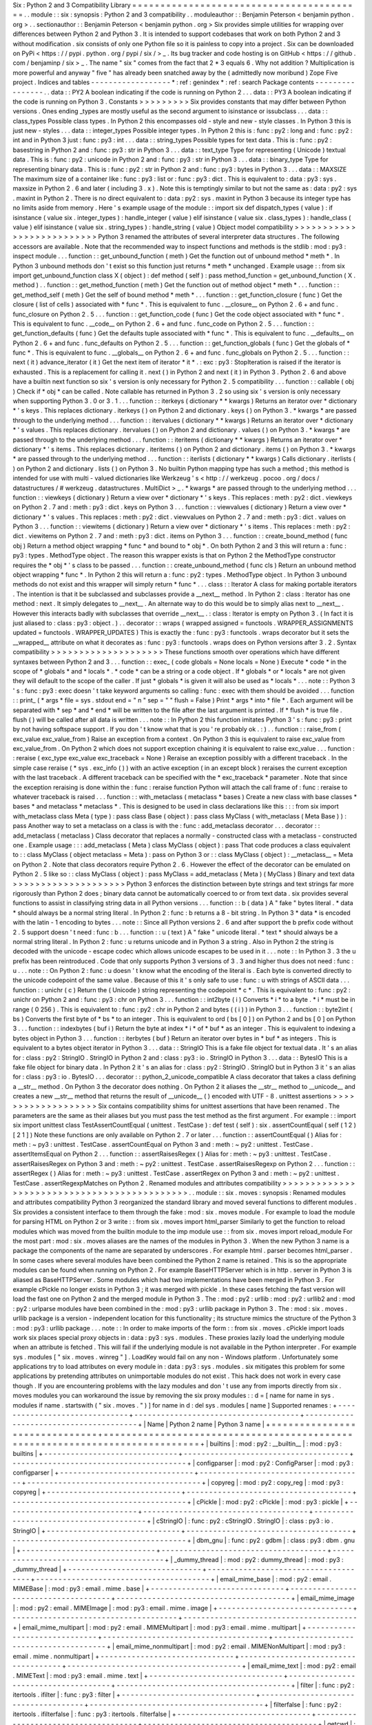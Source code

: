 Six
:
Python
2
and
3
Compatibility
Library
=
=
=
=
=
=
=
=
=
=
=
=
=
=
=
=
=
=
=
=
=
=
=
=
=
=
=
=
=
=
=
=
=
=
=
=
=
=
=
=
=
.
.
module
:
:
six
:
synopsis
:
Python
2
and
3
compatibility
.
.
moduleauthor
:
:
Benjamin
Peterson
<
benjamin
python
.
org
>
.
.
sectionauthor
:
:
Benjamin
Peterson
<
benjamin
python
.
org
>
Six
provides
simple
utilities
for
wrapping
over
differences
between
Python
2
and
Python
3
.
It
is
intended
to
support
codebases
that
work
on
both
Python
2
and
3
without
modification
.
six
consists
of
only
one
Python
file
so
it
is
painless
to
copy
into
a
project
.
Six
can
be
downloaded
on
PyPi
<
https
:
/
/
pypi
.
python
.
org
/
pypi
/
six
/
>
_
.
Its
bug
tracker
and
code
hosting
is
on
GitHub
<
https
:
/
/
github
.
com
/
benjaminp
/
six
>
_
.
The
name
"
six
"
comes
from
the
fact
that
2
*
3
equals
6
.
Why
not
addition
?
Multiplication
is
more
powerful
and
anyway
"
five
"
has
already
been
snatched
away
by
the
(
admittedly
now
moribund
)
Zope
Five
project
.
Indices
and
tables
-
-
-
-
-
-
-
-
-
-
-
-
-
-
-
-
-
-
*
:
ref
:
genindex
*
:
ref
:
search
Package
contents
-
-
-
-
-
-
-
-
-
-
-
-
-
-
-
-
.
.
data
:
:
PY2
A
boolean
indicating
if
the
code
is
running
on
Python
2
.
.
.
data
:
:
PY3
A
boolean
indicating
if
the
code
is
running
on
Python
3
.
Constants
>
>
>
>
>
>
>
>
>
Six
provides
constants
that
may
differ
between
Python
versions
.
Ones
ending
_types
are
mostly
useful
as
the
second
argument
to
isinstance
or
issubclass
.
.
.
data
:
:
class_types
Possible
class
types
.
In
Python
2
this
encompasses
old
-
style
and
new
-
style
classes
.
In
Python
3
this
is
just
new
-
styles
.
.
.
data
:
:
integer_types
Possible
integer
types
.
In
Python
2
this
is
:
func
:
py2
:
long
and
:
func
:
py2
:
int
and
in
Python
3
just
:
func
:
py3
:
int
.
.
.
data
:
:
string_types
Possible
types
for
text
data
.
This
is
:
func
:
py2
:
basestring
in
Python
2
and
:
func
:
py3
:
str
in
Python
3
.
.
.
data
:
:
text_type
Type
for
representing
(
Unicode
)
textual
data
.
This
is
:
func
:
py2
:
unicode
in
Python
2
and
:
func
:
py3
:
str
in
Python
3
.
.
.
data
:
:
binary_type
Type
for
representing
binary
data
.
This
is
:
func
:
py2
:
str
in
Python
2
and
:
func
:
py3
:
bytes
in
Python
3
.
.
.
data
:
:
MAXSIZE
The
maximum
size
of
a
container
like
:
func
:
py3
:
list
or
:
func
:
py3
:
dict
.
This
is
equivalent
to
:
data
:
py3
:
sys
.
maxsize
in
Python
2
.
6
and
later
(
including
3
.
x
)
.
Note
this
is
temptingly
similar
to
but
not
the
same
as
:
data
:
py2
:
sys
.
maxint
in
Python
2
.
There
is
no
direct
equivalent
to
:
data
:
py2
:
sys
.
maxint
in
Python
3
because
its
integer
type
has
no
limits
aside
from
memory
.
Here
'
s
example
usage
of
the
module
:
:
import
six
def
dispatch_types
(
value
)
:
if
isinstance
(
value
six
.
integer_types
)
:
handle_integer
(
value
)
elif
isinstance
(
value
six
.
class_types
)
:
handle_class
(
value
)
elif
isinstance
(
value
six
.
string_types
)
:
handle_string
(
value
)
Object
model
compatibility
>
>
>
>
>
>
>
>
>
>
>
>
>
>
>
>
>
>
>
>
>
>
>
>
>
>
Python
3
renamed
the
attributes
of
several
interpreter
data
structures
.
The
following
accessors
are
available
.
Note
that
the
recommended
way
to
inspect
functions
and
methods
is
the
stdlib
:
mod
:
py3
:
inspect
module
.
.
.
function
:
:
get_unbound_function
(
meth
)
Get
the
function
out
of
unbound
method
*
meth
*
.
In
Python
3
unbound
methods
don
'
t
exist
so
this
function
just
returns
*
meth
*
unchanged
.
Example
usage
:
:
from
six
import
get_unbound_function
class
X
(
object
)
:
def
method
(
self
)
:
pass
method_function
=
get_unbound_function
(
X
.
method
)
.
.
function
:
:
get_method_function
(
meth
)
Get
the
function
out
of
method
object
*
meth
*
.
.
.
function
:
:
get_method_self
(
meth
)
Get
the
self
of
bound
method
*
meth
*
.
.
.
function
:
:
get_function_closure
(
func
)
Get
the
closure
(
list
of
cells
)
associated
with
*
func
*
.
This
is
equivalent
to
func
.
__closure__
on
Python
2
.
6
+
and
func
.
func_closure
on
Python
2
.
5
.
.
.
function
:
:
get_function_code
(
func
)
Get
the
code
object
associated
with
*
func
*
.
This
is
equivalent
to
func
.
__code__
on
Python
2
.
6
+
and
func
.
func_code
on
Python
2
.
5
.
.
.
function
:
:
get_function_defaults
(
func
)
Get
the
defaults
tuple
associated
with
*
func
*
.
This
is
equivalent
to
func
.
__defaults__
on
Python
2
.
6
+
and
func
.
func_defaults
on
Python
2
.
5
.
.
.
function
:
:
get_function_globals
(
func
)
Get
the
globals
of
*
func
*
.
This
is
equivalent
to
func
.
__globals__
on
Python
2
.
6
+
and
func
.
func_globals
on
Python
2
.
5
.
.
.
function
:
:
next
(
it
)
advance_iterator
(
it
)
Get
the
next
item
of
iterator
*
it
*
.
:
exc
:
py3
:
StopIteration
is
raised
if
the
iterator
is
exhausted
.
This
is
a
replacement
for
calling
it
.
next
(
)
in
Python
2
and
next
(
it
)
in
Python
3
.
Python
2
.
6
and
above
have
a
builtin
next
function
so
six
'
s
version
is
only
necessary
for
Python
2
.
5
compatibility
.
.
.
function
:
:
callable
(
obj
)
Check
if
*
obj
*
can
be
called
.
Note
callable
has
returned
in
Python
3
.
2
so
using
six
'
s
version
is
only
necessary
when
supporting
Python
3
.
0
or
3
.
1
.
.
.
function
:
:
iterkeys
(
dictionary
*
*
kwargs
)
Returns
an
iterator
over
*
dictionary
*
\
'
s
keys
.
This
replaces
dictionary
.
iterkeys
(
)
on
Python
2
and
dictionary
.
keys
(
)
on
Python
3
.
*
kwargs
*
are
passed
through
to
the
underlying
method
.
.
.
function
:
:
itervalues
(
dictionary
*
*
kwargs
)
Returns
an
iterator
over
*
dictionary
*
\
'
s
values
.
This
replaces
dictionary
.
itervalues
(
)
on
Python
2
and
dictionary
.
values
(
)
on
Python
3
.
*
kwargs
*
are
passed
through
to
the
underlying
method
.
.
.
function
:
:
iteritems
(
dictionary
*
*
kwargs
)
Returns
an
iterator
over
*
dictionary
*
\
'
s
items
.
This
replaces
dictionary
.
iteritems
(
)
on
Python
2
and
dictionary
.
items
(
)
on
Python
3
.
*
kwargs
*
are
passed
through
to
the
underlying
method
.
.
.
function
:
:
iterlists
(
dictionary
*
*
kwargs
)
Calls
dictionary
.
iterlists
(
)
on
Python
2
and
dictionary
.
lists
(
)
on
Python
3
.
No
builtin
Python
mapping
type
has
such
a
method
;
this
method
is
intended
for
use
with
multi
-
valued
dictionaries
like
Werkzeug
'
s
<
http
:
/
/
werkzeug
.
pocoo
.
org
/
docs
/
datastructures
/
#
werkzeug
.
datastructures
.
MultiDict
>
_
.
*
kwargs
*
are
passed
through
to
the
underlying
method
.
.
.
function
:
:
viewkeys
(
dictionary
)
Return
a
view
over
*
dictionary
*
\
'
s
keys
.
This
replaces
:
meth
:
py2
:
dict
.
viewkeys
on
Python
2
.
7
and
:
meth
:
py3
:
dict
.
keys
on
Python
3
.
.
.
function
:
:
viewvalues
(
dictionary
)
Return
a
view
over
*
dictionary
*
\
'
s
values
.
This
replaces
:
meth
:
py2
:
dict
.
viewvalues
on
Python
2
.
7
and
:
meth
:
py3
:
dict
.
values
on
Python
3
.
.
.
function
:
:
viewitems
(
dictionary
)
Return
a
view
over
*
dictionary
*
\
'
s
items
.
This
replaces
:
meth
:
py2
:
dict
.
viewitems
on
Python
2
.
7
and
:
meth
:
py3
:
dict
.
items
on
Python
3
.
.
.
function
:
:
create_bound_method
(
func
obj
)
Return
a
method
object
wrapping
*
func
*
and
bound
to
*
obj
*
.
On
both
Python
2
and
3
this
will
return
a
:
func
:
py3
:
types
.
MethodType
object
.
The
reason
this
wrapper
exists
is
that
on
Python
2
the
MethodType
constructor
requires
the
*
obj
*
'
s
class
to
be
passed
.
.
.
function
:
:
create_unbound_method
(
func
cls
)
Return
an
unbound
method
object
wrapping
*
func
*
.
In
Python
2
this
will
return
a
:
func
:
py2
:
types
.
MethodType
object
.
In
Python
3
unbound
methods
do
not
exist
and
this
wrapper
will
simply
return
*
func
*
.
.
.
class
:
:
Iterator
A
class
for
making
portable
iterators
.
The
intention
is
that
it
be
subclassed
and
subclasses
provide
a
__next__
method
.
In
Python
2
:
class
:
Iterator
has
one
method
:
next
.
It
simply
delegates
to
__next__
.
An
alternate
way
to
do
this
would
be
to
simply
alias
next
to
__next__
.
However
this
interacts
badly
with
subclasses
that
override
__next__
.
:
class
:
Iterator
is
empty
on
Python
3
.
(
In
fact
it
is
just
aliased
to
:
class
:
py3
:
object
.
)
.
.
decorator
:
:
wraps
(
wrapped
assigned
=
functools
.
WRAPPER_ASSIGNMENTS
updated
=
functools
.
WRAPPER_UPDATES
)
This
is
exactly
the
:
func
:
py3
:
functools
.
wraps
decorator
but
it
sets
the
__wrapped__
attribute
on
what
it
decorates
as
:
func
:
py3
:
functools
.
wraps
does
on
Python
versions
after
3
.
2
.
Syntax
compatibility
>
>
>
>
>
>
>
>
>
>
>
>
>
>
>
>
>
>
>
>
These
functions
smooth
over
operations
which
have
different
syntaxes
between
Python
2
and
3
.
.
.
function
:
:
exec_
(
code
globals
=
None
locals
=
None
)
Execute
*
code
*
in
the
scope
of
*
globals
*
and
*
locals
*
.
*
code
*
can
be
a
string
or
a
code
object
.
If
*
globals
*
or
*
locals
*
are
not
given
they
will
default
to
the
scope
of
the
caller
.
If
just
*
globals
*
is
given
it
will
also
be
used
as
*
locals
*
.
.
.
note
:
:
Python
3
'
s
:
func
:
py3
:
exec
doesn
'
t
take
keyword
arguments
so
calling
:
func
:
exec
with
them
should
be
avoided
.
.
.
function
:
:
print_
(
*
args
*
file
=
sys
.
stdout
end
=
"
\
\
n
"
sep
=
"
"
flush
=
False
)
Print
*
args
*
into
*
file
*
.
Each
argument
will
be
separated
with
*
sep
*
and
*
end
*
will
be
written
to
the
file
after
the
last
argument
is
printed
.
If
*
flush
*
is
true
file
.
flush
(
)
will
be
called
after
all
data
is
written
.
.
.
note
:
:
In
Python
2
this
function
imitates
Python
3
'
s
:
func
:
py3
:
print
by
not
having
softspace
support
.
If
you
don
'
t
know
what
that
is
you
'
re
probably
ok
.
:
)
.
.
function
:
:
raise_from
(
exc_value
exc_value_from
)
Raise
an
exception
from
a
context
.
On
Python
3
this
is
equivalent
to
raise
exc_value
from
exc_value_from
.
On
Python
2
which
does
not
support
exception
chaining
it
is
equivalent
to
raise
exc_value
.
.
.
function
:
:
reraise
(
exc_type
exc_value
exc_traceback
=
None
)
Reraise
an
exception
possibly
with
a
different
traceback
.
In
the
simple
case
reraise
(
*
sys
.
exc_info
(
)
)
with
an
active
exception
(
in
an
except
block
)
reraises
the
current
exception
with
the
last
traceback
.
A
different
traceback
can
be
specified
with
the
*
exc_traceback
*
parameter
.
Note
that
since
the
exception
reraising
is
done
within
the
:
func
:
reraise
function
Python
will
attach
the
call
frame
of
:
func
:
reraise
to
whatever
traceback
is
raised
.
.
.
function
:
:
with_metaclass
(
metaclass
*
bases
)
Create
a
new
class
with
base
classes
*
bases
*
and
metaclass
*
metaclass
*
.
This
is
designed
to
be
used
in
class
declarations
like
this
:
:
:
from
six
import
with_metaclass
class
Meta
(
type
)
:
pass
class
Base
(
object
)
:
pass
class
MyClass
(
with_metaclass
(
Meta
Base
)
)
:
pass
Another
way
to
set
a
metaclass
on
a
class
is
with
the
:
func
:
add_metaclass
decorator
.
.
.
decorator
:
:
add_metaclass
(
metaclass
)
Class
decorator
that
replaces
a
normally
-
constructed
class
with
a
metaclass
-
constructed
one
.
Example
usage
:
:
:
add_metaclass
(
Meta
)
class
MyClass
(
object
)
:
pass
That
code
produces
a
class
equivalent
to
:
:
class
MyClass
(
object
metaclass
=
Meta
)
:
pass
on
Python
3
or
:
:
class
MyClass
(
object
)
:
__metaclass__
=
Meta
on
Python
2
.
Note
that
class
decorators
require
Python
2
.
6
.
However
the
effect
of
the
decorator
can
be
emulated
on
Python
2
.
5
like
so
:
:
class
MyClass
(
object
)
:
pass
MyClass
=
add_metaclass
(
Meta
)
(
MyClass
)
Binary
and
text
data
>
>
>
>
>
>
>
>
>
>
>
>
>
>
>
>
>
>
>
>
Python
3
enforces
the
distinction
between
byte
strings
and
text
strings
far
more
rigorously
than
Python
2
does
;
binary
data
cannot
be
automatically
coerced
to
or
from
text
data
.
six
provides
several
functions
to
assist
in
classifying
string
data
in
all
Python
versions
.
.
.
function
:
:
b
(
data
)
A
"
fake
"
bytes
literal
.
*
data
*
should
always
be
a
normal
string
literal
.
In
Python
2
:
func
:
b
returns
a
8
-
bit
string
.
In
Python
3
*
data
*
is
encoded
with
the
latin
-
1
encoding
to
bytes
.
.
.
note
:
:
Since
all
Python
versions
2
.
6
and
after
support
the
b
prefix
code
without
2
.
5
support
doesn
'
t
need
:
func
:
b
.
.
.
function
:
:
u
(
text
)
A
"
fake
"
unicode
literal
.
*
text
*
should
always
be
a
normal
string
literal
.
In
Python
2
:
func
:
u
returns
unicode
and
in
Python
3
a
string
.
Also
in
Python
2
the
string
is
decoded
with
the
unicode
-
escape
codec
which
allows
unicode
escapes
to
be
used
in
it
.
.
.
note
:
:
In
Python
3
.
3
the
u
prefix
has
been
reintroduced
.
Code
that
only
supports
Python
3
versions
of
3
.
3
and
higher
thus
does
not
need
:
func
:
u
.
.
.
note
:
:
On
Python
2
:
func
:
u
doesn
'
t
know
what
the
encoding
of
the
literal
is
.
Each
byte
is
converted
directly
to
the
unicode
codepoint
of
the
same
value
.
Because
of
this
it
'
s
only
safe
to
use
:
func
:
u
with
strings
of
ASCII
data
.
.
.
function
:
:
unichr
(
c
)
Return
the
(
Unicode
)
string
representing
the
codepoint
*
c
*
.
This
is
equivalent
to
:
func
:
py2
:
unichr
on
Python
2
and
:
func
:
py3
:
chr
on
Python
3
.
.
.
function
:
:
int2byte
(
i
)
Converts
*
i
*
to
a
byte
.
*
i
*
must
be
in
range
(
0
256
)
.
This
is
equivalent
to
:
func
:
py2
:
chr
in
Python
2
and
bytes
(
(
i
)
)
in
Python
3
.
.
.
function
:
:
byte2int
(
bs
)
Converts
the
first
byte
of
*
bs
*
to
an
integer
.
This
is
equivalent
to
ord
(
bs
[
0
]
)
on
Python
2
and
bs
[
0
]
on
Python
3
.
.
.
function
:
:
indexbytes
(
buf
i
)
Return
the
byte
at
index
*
i
*
of
*
buf
*
as
an
integer
.
This
is
equivalent
to
indexing
a
bytes
object
in
Python
3
.
.
.
function
:
:
iterbytes
(
buf
)
Return
an
iterator
over
bytes
in
*
buf
*
as
integers
.
This
is
equivalent
to
a
bytes
object
iterator
in
Python
3
.
.
.
data
:
:
StringIO
This
is
a
fake
file
object
for
textual
data
.
It
'
s
an
alias
for
:
class
:
py2
:
StringIO
.
StringIO
in
Python
2
and
:
class
:
py3
:
io
.
StringIO
in
Python
3
.
.
.
data
:
:
BytesIO
This
is
a
fake
file
object
for
binary
data
.
In
Python
2
it
'
s
an
alias
for
:
class
:
py2
:
StringIO
.
StringIO
but
in
Python
3
it
'
s
an
alias
for
:
class
:
py3
:
io
.
BytesIO
.
.
.
decorator
:
:
python_2_unicode_compatible
A
class
decorator
that
takes
a
class
defining
a
__str__
method
.
On
Python
3
the
decorator
does
nothing
.
On
Python
2
it
aliases
the
__str__
method
to
__unicode__
and
creates
a
new
__str__
method
that
returns
the
result
of
__unicode__
(
)
encoded
with
UTF
-
8
.
unittest
assertions
>
>
>
>
>
>
>
>
>
>
>
>
>
>
>
>
>
>
>
Six
contains
compatibility
shims
for
unittest
assertions
that
have
been
renamed
.
The
parameters
are
the
same
as
their
aliases
but
you
must
pass
the
test
method
as
the
first
argument
.
For
example
:
:
import
six
import
unittest
class
TestAssertCountEqual
(
unittest
.
TestCase
)
:
def
test
(
self
)
:
six
.
assertCountEqual
(
self
(
1
2
)
[
2
1
]
)
Note
these
functions
are
only
available
on
Python
2
.
7
or
later
.
.
.
function
:
:
assertCountEqual
(
)
Alias
for
:
meth
:
~
py3
:
unittest
.
TestCase
.
assertCountEqual
on
Python
3
and
:
meth
:
~
py2
:
unittest
.
TestCase
.
assertItemsEqual
on
Python
2
.
.
.
function
:
:
assertRaisesRegex
(
)
Alias
for
:
meth
:
~
py3
:
unittest
.
TestCase
.
assertRaisesRegex
on
Python
3
and
:
meth
:
~
py2
:
unittest
.
TestCase
.
assertRaisesRegexp
on
Python
2
.
.
.
function
:
:
assertRegex
(
)
Alias
for
:
meth
:
~
py3
:
unittest
.
TestCase
.
assertRegex
on
Python
3
and
:
meth
:
~
py2
:
unittest
.
TestCase
.
assertRegexpMatches
on
Python
2
.
Renamed
modules
and
attributes
compatibility
>
>
>
>
>
>
>
>
>
>
>
>
>
>
>
>
>
>
>
>
>
>
>
>
>
>
>
>
>
>
>
>
>
>
>
>
>
>
>
>
>
>
>
>
.
.
module
:
:
six
.
moves
:
synopsis
:
Renamed
modules
and
attributes
compatibility
Python
3
reorganized
the
standard
library
and
moved
several
functions
to
different
modules
.
Six
provides
a
consistent
interface
to
them
through
the
fake
:
mod
:
six
.
moves
module
.
For
example
to
load
the
module
for
parsing
HTML
on
Python
2
or
3
write
:
:
from
six
.
moves
import
html_parser
Similarly
to
get
the
function
to
reload
modules
which
was
moved
from
the
builtin
module
to
the
imp
module
use
:
:
from
six
.
moves
import
reload_module
For
the
most
part
:
mod
:
six
.
moves
aliases
are
the
names
of
the
modules
in
Python
3
.
When
the
new
Python
3
name
is
a
package
the
components
of
the
name
are
separated
by
underscores
.
For
example
html
.
parser
becomes
html_parser
.
In
some
cases
where
several
modules
have
been
combined
the
Python
2
name
is
retained
.
This
is
so
the
appropriate
modules
can
be
found
when
running
on
Python
2
.
For
example
BaseHTTPServer
which
is
in
http
.
server
in
Python
3
is
aliased
as
BaseHTTPServer
.
Some
modules
which
had
two
implementations
have
been
merged
in
Python
3
.
For
example
cPickle
no
longer
exists
in
Python
3
;
it
was
merged
with
pickle
.
In
these
cases
fetching
the
fast
version
will
load
the
fast
one
on
Python
2
and
the
merged
module
in
Python
3
.
The
:
mod
:
py2
:
urllib
:
mod
:
py2
:
urllib2
and
:
mod
:
py2
:
urlparse
modules
have
been
combined
in
the
:
mod
:
py3
:
urllib
package
in
Python
3
.
The
:
mod
:
six
.
moves
.
urllib
package
is
a
version
-
independent
location
for
this
functionality
;
its
structure
mimics
the
structure
of
the
Python
3
:
mod
:
py3
:
urllib
package
.
.
.
note
:
:
In
order
to
make
imports
of
the
form
:
:
from
six
.
moves
.
cPickle
import
loads
work
six
places
special
proxy
objects
in
:
data
:
py3
:
sys
.
modules
.
These
proxies
lazily
load
the
underlying
module
when
an
attribute
is
fetched
.
This
will
fail
if
the
underlying
module
is
not
available
in
the
Python
interpreter
.
For
example
sys
.
modules
[
"
six
.
moves
.
winreg
"
]
.
LoadKey
would
fail
on
any
non
-
Windows
platform
.
Unfortunately
some
applications
try
to
load
attributes
on
every
module
in
:
data
:
py3
:
sys
.
modules
.
six
mitigates
this
problem
for
some
applications
by
pretending
attributes
on
unimportable
modules
do
not
exist
.
This
hack
does
not
work
in
every
case
though
.
If
you
are
encountering
problems
with
the
lazy
modules
and
don
'
t
use
any
from
imports
directly
from
six
.
moves
modules
you
can
workaround
the
issue
by
removing
the
six
proxy
modules
:
:
d
=
[
name
for
name
in
sys
.
modules
if
name
.
startswith
(
"
six
.
moves
.
"
)
]
for
name
in
d
:
del
sys
.
modules
[
name
]
Supported
renames
:
+
-
-
-
-
-
-
-
-
-
-
-
-
-
-
-
-
-
-
-
-
-
-
-
-
-
-
-
-
-
-
+
-
-
-
-
-
-
-
-
-
-
-
-
-
-
-
-
-
-
-
-
-
-
-
-
-
-
-
-
-
-
-
-
-
-
-
-
-
+
-
-
-
-
-
-
-
-
-
-
-
-
-
-
-
-
-
-
-
-
-
-
-
-
-
-
-
-
-
-
-
-
-
-
-
-
-
-
-
+
|
Name
|
Python
2
name
|
Python
3
name
|
+
=
=
=
=
=
=
=
=
=
=
=
=
=
=
=
=
=
=
=
=
=
=
=
=
=
=
=
=
=
=
+
=
=
=
=
=
=
=
=
=
=
=
=
=
=
=
=
=
=
=
=
=
=
=
=
=
=
=
=
=
=
=
=
=
=
=
=
=
+
=
=
=
=
=
=
=
=
=
=
=
=
=
=
=
=
=
=
=
=
=
=
=
=
=
=
=
=
=
=
=
=
=
=
=
=
=
=
=
+
|
builtins
|
:
mod
:
py2
:
__builtin__
|
:
mod
:
py3
:
builtins
|
+
-
-
-
-
-
-
-
-
-
-
-
-
-
-
-
-
-
-
-
-
-
-
-
-
-
-
-
-
-
-
+
-
-
-
-
-
-
-
-
-
-
-
-
-
-
-
-
-
-
-
-
-
-
-
-
-
-
-
-
-
-
-
-
-
-
-
-
-
+
-
-
-
-
-
-
-
-
-
-
-
-
-
-
-
-
-
-
-
-
-
-
-
-
-
-
-
-
-
-
-
-
-
-
-
-
-
-
-
+
|
configparser
|
:
mod
:
py2
:
ConfigParser
|
:
mod
:
py3
:
configparser
|
+
-
-
-
-
-
-
-
-
-
-
-
-
-
-
-
-
-
-
-
-
-
-
-
-
-
-
-
-
-
-
+
-
-
-
-
-
-
-
-
-
-
-
-
-
-
-
-
-
-
-
-
-
-
-
-
-
-
-
-
-
-
-
-
-
-
-
-
-
+
-
-
-
-
-
-
-
-
-
-
-
-
-
-
-
-
-
-
-
-
-
-
-
-
-
-
-
-
-
-
-
-
-
-
-
-
-
-
-
+
|
copyreg
|
:
mod
:
py2
:
copy_reg
|
:
mod
:
py3
:
copyreg
|
+
-
-
-
-
-
-
-
-
-
-
-
-
-
-
-
-
-
-
-
-
-
-
-
-
-
-
-
-
-
-
+
-
-
-
-
-
-
-
-
-
-
-
-
-
-
-
-
-
-
-
-
-
-
-
-
-
-
-
-
-
-
-
-
-
-
-
-
-
+
-
-
-
-
-
-
-
-
-
-
-
-
-
-
-
-
-
-
-
-
-
-
-
-
-
-
-
-
-
-
-
-
-
-
-
-
-
-
-
+
|
cPickle
|
:
mod
:
py2
:
cPickle
|
:
mod
:
py3
:
pickle
|
+
-
-
-
-
-
-
-
-
-
-
-
-
-
-
-
-
-
-
-
-
-
-
-
-
-
-
-
-
-
-
+
-
-
-
-
-
-
-
-
-
-
-
-
-
-
-
-
-
-
-
-
-
-
-
-
-
-
-
-
-
-
-
-
-
-
-
-
-
+
-
-
-
-
-
-
-
-
-
-
-
-
-
-
-
-
-
-
-
-
-
-
-
-
-
-
-
-
-
-
-
-
-
-
-
-
-
-
-
+
|
cStringIO
|
:
func
:
py2
:
cStringIO
.
StringIO
|
:
class
:
py3
:
io
.
StringIO
|
+
-
-
-
-
-
-
-
-
-
-
-
-
-
-
-
-
-
-
-
-
-
-
-
-
-
-
-
-
-
-
+
-
-
-
-
-
-
-
-
-
-
-
-
-
-
-
-
-
-
-
-
-
-
-
-
-
-
-
-
-
-
-
-
-
-
-
-
-
+
-
-
-
-
-
-
-
-
-
-
-
-
-
-
-
-
-
-
-
-
-
-
-
-
-
-
-
-
-
-
-
-
-
-
-
-
-
-
-
+
|
dbm_gnu
|
:
func
:
py2
:
gdbm
|
:
class
:
py3
:
dbm
.
gnu
|
+
-
-
-
-
-
-
-
-
-
-
-
-
-
-
-
-
-
-
-
-
-
-
-
-
-
-
-
-
-
-
+
-
-
-
-
-
-
-
-
-
-
-
-
-
-
-
-
-
-
-
-
-
-
-
-
-
-
-
-
-
-
-
-
-
-
-
-
-
+
-
-
-
-
-
-
-
-
-
-
-
-
-
-
-
-
-
-
-
-
-
-
-
-
-
-
-
-
-
-
-
-
-
-
-
-
-
-
-
+
|
_dummy_thread
|
:
mod
:
py2
:
dummy_thread
|
:
mod
:
py3
:
_dummy_thread
|
+
-
-
-
-
-
-
-
-
-
-
-
-
-
-
-
-
-
-
-
-
-
-
-
-
-
-
-
-
-
-
+
-
-
-
-
-
-
-
-
-
-
-
-
-
-
-
-
-
-
-
-
-
-
-
-
-
-
-
-
-
-
-
-
-
-
-
-
-
+
-
-
-
-
-
-
-
-
-
-
-
-
-
-
-
-
-
-
-
-
-
-
-
-
-
-
-
-
-
-
-
-
-
-
-
-
-
-
-
+
|
email_mime_base
|
:
mod
:
py2
:
email
.
MIMEBase
|
:
mod
:
py3
:
email
.
mime
.
base
|
+
-
-
-
-
-
-
-
-
-
-
-
-
-
-
-
-
-
-
-
-
-
-
-
-
-
-
-
-
-
-
+
-
-
-
-
-
-
-
-
-
-
-
-
-
-
-
-
-
-
-
-
-
-
-
-
-
-
-
-
-
-
-
-
-
-
-
-
-
+
-
-
-
-
-
-
-
-
-
-
-
-
-
-
-
-
-
-
-
-
-
-
-
-
-
-
-
-
-
-
-
-
-
-
-
-
-
-
-
+
|
email_mime_image
|
:
mod
:
py2
:
email
.
MIMEImage
|
:
mod
:
py3
:
email
.
mime
.
image
|
+
-
-
-
-
-
-
-
-
-
-
-
-
-
-
-
-
-
-
-
-
-
-
-
-
-
-
-
-
-
-
+
-
-
-
-
-
-
-
-
-
-
-
-
-
-
-
-
-
-
-
-
-
-
-
-
-
-
-
-
-
-
-
-
-
-
-
-
-
+
-
-
-
-
-
-
-
-
-
-
-
-
-
-
-
-
-
-
-
-
-
-
-
-
-
-
-
-
-
-
-
-
-
-
-
-
-
-
-
+
|
email_mime_multipart
|
:
mod
:
py2
:
email
.
MIMEMultipart
|
:
mod
:
py3
:
email
.
mime
.
multipart
|
+
-
-
-
-
-
-
-
-
-
-
-
-
-
-
-
-
-
-
-
-
-
-
-
-
-
-
-
-
-
-
+
-
-
-
-
-
-
-
-
-
-
-
-
-
-
-
-
-
-
-
-
-
-
-
-
-
-
-
-
-
-
-
-
-
-
-
-
-
+
-
-
-
-
-
-
-
-
-
-
-
-
-
-
-
-
-
-
-
-
-
-
-
-
-
-
-
-
-
-
-
-
-
-
-
-
-
-
-
+
|
email_mime_nonmultipart
|
:
mod
:
py2
:
email
.
MIMENonMultipart
|
:
mod
:
py3
:
email
.
mime
.
nonmultipart
|
+
-
-
-
-
-
-
-
-
-
-
-
-
-
-
-
-
-
-
-
-
-
-
-
-
-
-
-
-
-
-
+
-
-
-
-
-
-
-
-
-
-
-
-
-
-
-
-
-
-
-
-
-
-
-
-
-
-
-
-
-
-
-
-
-
-
-
-
-
+
-
-
-
-
-
-
-
-
-
-
-
-
-
-
-
-
-
-
-
-
-
-
-
-
-
-
-
-
-
-
-
-
-
-
-
-
-
-
-
+
|
email_mime_text
|
:
mod
:
py2
:
email
.
MIMEText
|
:
mod
:
py3
:
email
.
mime
.
text
|
+
-
-
-
-
-
-
-
-
-
-
-
-
-
-
-
-
-
-
-
-
-
-
-
-
-
-
-
-
-
-
+
-
-
-
-
-
-
-
-
-
-
-
-
-
-
-
-
-
-
-
-
-
-
-
-
-
-
-
-
-
-
-
-
-
-
-
-
-
+
-
-
-
-
-
-
-
-
-
-
-
-
-
-
-
-
-
-
-
-
-
-
-
-
-
-
-
-
-
-
-
-
-
-
-
-
-
-
-
+
|
filter
|
:
func
:
py2
:
itertools
.
ifilter
|
:
func
:
py3
:
filter
|
+
-
-
-
-
-
-
-
-
-
-
-
-
-
-
-
-
-
-
-
-
-
-
-
-
-
-
-
-
-
-
+
-
-
-
-
-
-
-
-
-
-
-
-
-
-
-
-
-
-
-
-
-
-
-
-
-
-
-
-
-
-
-
-
-
-
-
-
-
+
-
-
-
-
-
-
-
-
-
-
-
-
-
-
-
-
-
-
-
-
-
-
-
-
-
-
-
-
-
-
-
-
-
-
-
-
-
-
-
+
|
filterfalse
|
:
func
:
py2
:
itertools
.
ifilterfalse
|
:
func
:
py3
:
itertools
.
filterfalse
|
+
-
-
-
-
-
-
-
-
-
-
-
-
-
-
-
-
-
-
-
-
-
-
-
-
-
-
-
-
-
-
+
-
-
-
-
-
-
-
-
-
-
-
-
-
-
-
-
-
-
-
-
-
-
-
-
-
-
-
-
-
-
-
-
-
-
-
-
-
+
-
-
-
-
-
-
-
-
-
-
-
-
-
-
-
-
-
-
-
-
-
-
-
-
-
-
-
-
-
-
-
-
-
-
-
-
-
-
-
+
|
getcwd
|
:
func
:
py2
:
os
.
getcwdu
|
:
func
:
py3
:
os
.
getcwd
|
+
-
-
-
-
-
-
-
-
-
-
-
-
-
-
-
-
-
-
-
-
-
-
-
-
-
-
-
-
-
-
+
-
-
-
-
-
-
-
-
-
-
-
-
-
-
-
-
-
-
-
-
-
-
-
-
-
-
-
-
-
-
-
-
-
-
-
-
-
+
-
-
-
-
-
-
-
-
-
-
-
-
-
-
-
-
-
-
-
-
-
-
-
-
-
-
-
-
-
-
-
-
-
-
-
-
-
-
-
+
|
getcwdb
|
:
func
:
py2
:
os
.
getcwd
|
:
func
:
py3
:
os
.
getcwdb
|
+
-
-
-
-
-
-
-
-
-
-
-
-
-
-
-
-
-
-
-
-
-
-
-
-
-
-
-
-
-
-
+
-
-
-
-
-
-
-
-
-
-
-
-
-
-
-
-
-
-
-
-
-
-
-
-
-
-
-
-
-
-
-
-
-
-
-
-
-
+
-
-
-
-
-
-
-
-
-
-
-
-
-
-
-
-
-
-
-
-
-
-
-
-
-
-
-
-
-
-
-
-
-
-
-
-
-
-
-
+
|
getoutput
|
:
func
:
py2
:
commands
.
getoutput
|
:
func
:
py3
:
subprocess
.
getoutput
|
+
-
-
-
-
-
-
-
-
-
-
-
-
-
-
-
-
-
-
-
-
-
-
-
-
-
-
-
-
-
-
+
-
-
-
-
-
-
-
-
-
-
-
-
-
-
-
-
-
-
-
-
-
-
-
-
-
-
-
-
-
-
-
-
-
-
-
-
-
+
-
-
-
-
-
-
-
-
-
-
-
-
-
-
-
-
-
-
-
-
-
-
-
-
-
-
-
-
-
-
-
-
-
-
-
-
-
-
-
+
|
http_cookiejar
|
:
mod
:
py2
:
cookielib
|
:
mod
:
py3
:
http
.
cookiejar
|
+
-
-
-
-
-
-
-
-
-
-
-
-
-
-
-
-
-
-
-
-
-
-
-
-
-
-
-
-
-
-
+
-
-
-
-
-
-
-
-
-
-
-
-
-
-
-
-
-
-
-
-
-
-
-
-
-
-
-
-
-
-
-
-
-
-
-
-
-
+
-
-
-
-
-
-
-
-
-
-
-
-
-
-
-
-
-
-
-
-
-
-
-
-
-
-
-
-
-
-
-
-
-
-
-
-
-
-
-
+
|
http_cookies
|
:
mod
:
py2
:
Cookie
|
:
mod
:
py3
:
http
.
cookies
|
+
-
-
-
-
-
-
-
-
-
-
-
-
-
-
-
-
-
-
-
-
-
-
-
-
-
-
-
-
-
-
+
-
-
-
-
-
-
-
-
-
-
-
-
-
-
-
-
-
-
-
-
-
-
-
-
-
-
-
-
-
-
-
-
-
-
-
-
-
+
-
-
-
-
-
-
-
-
-
-
-
-
-
-
-
-
-
-
-
-
-
-
-
-
-
-
-
-
-
-
-
-
-
-
-
-
-
-
-
+
|
html_entities
|
:
mod
:
py2
:
htmlentitydefs
|
:
mod
:
py3
:
html
.
entities
|
+
-
-
-
-
-
-
-
-
-
-
-
-
-
-
-
-
-
-
-
-
-
-
-
-
-
-
-
-
-
-
+
-
-
-
-
-
-
-
-
-
-
-
-
-
-
-
-
-
-
-
-
-
-
-
-
-
-
-
-
-
-
-
-
-
-
-
-
-
+
-
-
-
-
-
-
-
-
-
-
-
-
-
-
-
-
-
-
-
-
-
-
-
-
-
-
-
-
-
-
-
-
-
-
-
-
-
-
-
+
|
html_parser
|
:
mod
:
py2
:
HTMLParser
|
:
mod
:
py3
:
html
.
parser
|
+
-
-
-
-
-
-
-
-
-
-
-
-
-
-
-
-
-
-
-
-
-
-
-
-
-
-
-
-
-
-
+
-
-
-
-
-
-
-
-
-
-
-
-
-
-
-
-
-
-
-
-
-
-
-
-
-
-
-
-
-
-
-
-
-
-
-
-
-
+
-
-
-
-
-
-
-
-
-
-
-
-
-
-
-
-
-
-
-
-
-
-
-
-
-
-
-
-
-
-
-
-
-
-
-
-
-
-
-
+
|
http_client
|
:
mod
:
py2
:
httplib
|
:
mod
:
py3
:
http
.
client
|
+
-
-
-
-
-
-
-
-
-
-
-
-
-
-
-
-
-
-
-
-
-
-
-
-
-
-
-
-
-
-
+
-
-
-
-
-
-
-
-
-
-
-
-
-
-
-
-
-
-
-
-
-
-
-
-
-
-
-
-
-
-
-
-
-
-
-
-
-
+
-
-
-
-
-
-
-
-
-
-
-
-
-
-
-
-
-
-
-
-
-
-
-
-
-
-
-
-
-
-
-
-
-
-
-
-
-
-
-
+
|
BaseHTTPServer
|
:
mod
:
py2
:
BaseHTTPServer
|
:
mod
:
py3
:
http
.
server
|
+
-
-
-
-
-
-
-
-
-
-
-
-
-
-
-
-
-
-
-
-
-
-
-
-
-
-
-
-
-
-
+
-
-
-
-
-
-
-
-
-
-
-
-
-
-
-
-
-
-
-
-
-
-
-
-
-
-
-
-
-
-
-
-
-
-
-
-
-
+
-
-
-
-
-
-
-
-
-
-
-
-
-
-
-
-
-
-
-
-
-
-
-
-
-
-
-
-
-
-
-
-
-
-
-
-
-
-
-
+
|
CGIHTTPServer
|
:
mod
:
py2
:
CGIHTTPServer
|
:
mod
:
py3
:
http
.
server
|
+
-
-
-
-
-
-
-
-
-
-
-
-
-
-
-
-
-
-
-
-
-
-
-
-
-
-
-
-
-
-
+
-
-
-
-
-
-
-
-
-
-
-
-
-
-
-
-
-
-
-
-
-
-
-
-
-
-
-
-
-
-
-
-
-
-
-
-
-
+
-
-
-
-
-
-
-
-
-
-
-
-
-
-
-
-
-
-
-
-
-
-
-
-
-
-
-
-
-
-
-
-
-
-
-
-
-
-
-
+
|
SimpleHTTPServer
|
:
mod
:
py2
:
SimpleHTTPServer
|
:
mod
:
py3
:
http
.
server
|
+
-
-
-
-
-
-
-
-
-
-
-
-
-
-
-
-
-
-
-
-
-
-
-
-
-
-
-
-
-
-
+
-
-
-
-
-
-
-
-
-
-
-
-
-
-
-
-
-
-
-
-
-
-
-
-
-
-
-
-
-
-
-
-
-
-
-
-
-
+
-
-
-
-
-
-
-
-
-
-
-
-
-
-
-
-
-
-
-
-
-
-
-
-
-
-
-
-
-
-
-
-
-
-
-
-
-
-
-
+
|
input
|
:
func
:
py2
:
raw_input
|
:
func
:
py3
:
input
|
+
-
-
-
-
-
-
-
-
-
-
-
-
-
-
-
-
-
-
-
-
-
-
-
-
-
-
-
-
-
-
+
-
-
-
-
-
-
-
-
-
-
-
-
-
-
-
-
-
-
-
-
-
-
-
-
-
-
-
-
-
-
-
-
-
-
-
-
-
+
-
-
-
-
-
-
-
-
-
-
-
-
-
-
-
-
-
-
-
-
-
-
-
-
-
-
-
-
-
-
-
-
-
-
-
-
-
-
-
+
|
intern
|
:
func
:
py2
:
intern
|
:
func
:
py3
:
sys
.
intern
|
+
-
-
-
-
-
-
-
-
-
-
-
-
-
-
-
-
-
-
-
-
-
-
-
-
-
-
-
-
-
-
+
-
-
-
-
-
-
-
-
-
-
-
-
-
-
-
-
-
-
-
-
-
-
-
-
-
-
-
-
-
-
-
-
-
-
-
-
-
+
-
-
-
-
-
-
-
-
-
-
-
-
-
-
-
-
-
-
-
-
-
-
-
-
-
-
-
-
-
-
-
-
-
-
-
-
-
-
-
+
|
map
|
:
func
:
py2
:
itertools
.
imap
|
:
func
:
py3
:
map
|
+
-
-
-
-
-
-
-
-
-
-
-
-
-
-
-
-
-
-
-
-
-
-
-
-
-
-
-
-
-
-
+
-
-
-
-
-
-
-
-
-
-
-
-
-
-
-
-
-
-
-
-
-
-
-
-
-
-
-
-
-
-
-
-
-
-
-
-
-
+
-
-
-
-
-
-
-
-
-
-
-
-
-
-
-
-
-
-
-
-
-
-
-
-
-
-
-
-
-
-
-
-
-
-
-
-
-
-
-
+
|
queue
|
:
mod
:
py2
:
Queue
|
:
mod
:
py3
:
queue
|
+
-
-
-
-
-
-
-
-
-
-
-
-
-
-
-
-
-
-
-
-
-
-
-
-
-
-
-
-
-
-
+
-
-
-
-
-
-
-
-
-
-
-
-
-
-
-
-
-
-
-
-
-
-
-
-
-
-
-
-
-
-
-
-
-
-
-
-
-
+
-
-
-
-
-
-
-
-
-
-
-
-
-
-
-
-
-
-
-
-
-
-
-
-
-
-
-
-
-
-
-
-
-
-
-
-
-
-
-
+
|
range
|
:
func
:
py2
:
xrange
|
:
func
:
py3
:
range
|
+
-
-
-
-
-
-
-
-
-
-
-
-
-
-
-
-
-
-
-
-
-
-
-
-
-
-
-
-
-
-
+
-
-
-
-
-
-
-
-
-
-
-
-
-
-
-
-
-
-
-
-
-
-
-
-
-
-
-
-
-
-
-
-
-
-
-
-
-
+
-
-
-
-
-
-
-
-
-
-
-
-
-
-
-
-
-
-
-
-
-
-
-
-
-
-
-
-
-
-
-
-
-
-
-
-
-
-
-
+
|
reduce
|
:
func
:
py2
:
reduce
|
:
func
:
py3
:
functools
.
reduce
|
+
-
-
-
-
-
-
-
-
-
-
-
-
-
-
-
-
-
-
-
-
-
-
-
-
-
-
-
-
-
-
+
-
-
-
-
-
-
-
-
-
-
-
-
-
-
-
-
-
-
-
-
-
-
-
-
-
-
-
-
-
-
-
-
-
-
-
-
-
+
-
-
-
-
-
-
-
-
-
-
-
-
-
-
-
-
-
-
-
-
-
-
-
-
-
-
-
-
-
-
-
-
-
-
-
-
-
-
-
+
|
reload_module
|
:
func
:
py2
:
reload
|
:
func
:
py3
:
imp
.
reload
|
|
|
|
:
func
:
py3
:
importlib
.
reload
|
|
|
|
on
Python
3
.
4
+
|
+
-
-
-
-
-
-
-
-
-
-
-
-
-
-
-
-
-
-
-
-
-
-
-
-
-
-
-
-
-
-
+
-
-
-
-
-
-
-
-
-
-
-
-
-
-
-
-
-
-
-
-
-
-
-
-
-
-
-
-
-
-
-
-
-
-
-
-
-
+
-
-
-
-
-
-
-
-
-
-
-
-
-
-
-
-
-
-
-
-
-
-
-
-
-
-
-
-
-
-
-
-
-
-
-
-
-
-
-
+
|
reprlib
|
:
mod
:
py2
:
repr
|
:
mod
:
py3
:
reprlib
|
+
-
-
-
-
-
-
-
-
-
-
-
-
-
-
-
-
-
-
-
-
-
-
-
-
-
-
-
-
-
-
+
-
-
-
-
-
-
-
-
-
-
-
-
-
-
-
-
-
-
-
-
-
-
-
-
-
-
-
-
-
-
-
-
-
-
-
-
-
+
-
-
-
-
-
-
-
-
-
-
-
-
-
-
-
-
-
-
-
-
-
-
-
-
-
-
-
-
-
-
-
-
-
-
-
-
-
-
-
+
|
shlex_quote
|
:
mod
:
py2
:
pipes
.
quote
|
:
mod
:
py3
:
shlex
.
quote
|
+
-
-
-
-
-
-
-
-
-
-
-
-
-
-
-
-
-
-
-
-
-
-
-
-
-
-
-
-
-
-
+
-
-
-
-
-
-
-
-
-
-
-
-
-
-
-
-
-
-
-
-
-
-
-
-
-
-
-
-
-
-
-
-
-
-
-
-
-
+
-
-
-
-
-
-
-
-
-
-
-
-
-
-
-
-
-
-
-
-
-
-
-
-
-
-
-
-
-
-
-
-
-
-
-
-
-
-
-
+
|
socketserver
|
:
mod
:
py2
:
SocketServer
|
:
mod
:
py3
:
socketserver
|
+
-
-
-
-
-
-
-
-
-
-
-
-
-
-
-
-
-
-
-
-
-
-
-
-
-
-
-
-
-
-
+
-
-
-
-
-
-
-
-
-
-
-
-
-
-
-
-
-
-
-
-
-
-
-
-
-
-
-
-
-
-
-
-
-
-
-
-
-
+
-
-
-
-
-
-
-
-
-
-
-
-
-
-
-
-
-
-
-
-
-
-
-
-
-
-
-
-
-
-
-
-
-
-
-
-
-
-
-
+
|
_thread
|
:
mod
:
py2
:
thread
|
:
mod
:
py3
:
_thread
|
+
-
-
-
-
-
-
-
-
-
-
-
-
-
-
-
-
-
-
-
-
-
-
-
-
-
-
-
-
-
-
+
-
-
-
-
-
-
-
-
-
-
-
-
-
-
-
-
-
-
-
-
-
-
-
-
-
-
-
-
-
-
-
-
-
-
-
-
-
+
-
-
-
-
-
-
-
-
-
-
-
-
-
-
-
-
-
-
-
-
-
-
-
-
-
-
-
-
-
-
-
-
-
-
-
-
-
-
-
+
|
tkinter
|
:
mod
:
py2
:
Tkinter
|
:
mod
:
py3
:
tkinter
|
+
-
-
-
-
-
-
-
-
-
-
-
-
-
-
-
-
-
-
-
-
-
-
-
-
-
-
-
-
-
-
+
-
-
-
-
-
-
-
-
-
-
-
-
-
-
-
-
-
-
-
-
-
-
-
-
-
-
-
-
-
-
-
-
-
-
-
-
-
+
-
-
-
-
-
-
-
-
-
-
-
-
-
-
-
-
-
-
-
-
-
-
-
-
-
-
-
-
-
-
-
-
-
-
-
-
-
-
-
+
|
tkinter_dialog
|
:
mod
:
py2
:
Dialog
|
:
mod
:
py3
:
tkinter
.
dialog
|
+
-
-
-
-
-
-
-
-
-
-
-
-
-
-
-
-
-
-
-
-
-
-
-
-
-
-
-
-
-
-
+
-
-
-
-
-
-
-
-
-
-
-
-
-
-
-
-
-
-
-
-
-
-
-
-
-
-
-
-
-
-
-
-
-
-
-
-
-
+
-
-
-
-
-
-
-
-
-
-
-
-
-
-
-
-
-
-
-
-
-
-
-
-
-
-
-
-
-
-
-
-
-
-
-
-
-
-
-
+
|
tkinter_filedialog
|
:
mod
:
py2
:
FileDialog
|
:
mod
:
py3
:
tkinter
.
FileDialog
|
+
-
-
-
-
-
-
-
-
-
-
-
-
-
-
-
-
-
-
-
-
-
-
-
-
-
-
-
-
-
-
+
-
-
-
-
-
-
-
-
-
-
-
-
-
-
-
-
-
-
-
-
-
-
-
-
-
-
-
-
-
-
-
-
-
-
-
-
-
+
-
-
-
-
-
-
-
-
-
-
-
-
-
-
-
-
-
-
-
-
-
-
-
-
-
-
-
-
-
-
-
-
-
-
-
-
-
-
-
+
|
tkinter_scrolledtext
|
:
mod
:
py2
:
ScrolledText
|
:
mod
:
py3
:
tkinter
.
scrolledtext
|
+
-
-
-
-
-
-
-
-
-
-
-
-
-
-
-
-
-
-
-
-
-
-
-
-
-
-
-
-
-
-
+
-
-
-
-
-
-
-
-
-
-
-
-
-
-
-
-
-
-
-
-
-
-
-
-
-
-
-
-
-
-
-
-
-
-
-
-
-
+
-
-
-
-
-
-
-
-
-
-
-
-
-
-
-
-
-
-
-
-
-
-
-
-
-
-
-
-
-
-
-
-
-
-
-
-
-
-
-
+
|
tkinter_simpledialog
|
:
mod
:
py2
:
SimpleDialog
|
:
mod
:
py3
:
tkinter
.
simpledialog
|
+
-
-
-
-
-
-
-
-
-
-
-
-
-
-
-
-
-
-
-
-
-
-
-
-
-
-
-
-
-
-
+
-
-
-
-
-
-
-
-
-
-
-
-
-
-
-
-
-
-
-
-
-
-
-
-
-
-
-
-
-
-
-
-
-
-
-
-
-
+
-
-
-
-
-
-
-
-
-
-
-
-
-
-
-
-
-
-
-
-
-
-
-
-
-
-
-
-
-
-
-
-
-
-
-
-
-
-
-
+
|
tkinter_ttk
|
:
mod
:
py2
:
ttk
|
:
mod
:
py3
:
tkinter
.
ttk
|
+
-
-
-
-
-
-
-
-
-
-
-
-
-
-
-
-
-
-
-
-
-
-
-
-
-
-
-
-
-
-
+
-
-
-
-
-
-
-
-
-
-
-
-
-
-
-
-
-
-
-
-
-
-
-
-
-
-
-
-
-
-
-
-
-
-
-
-
-
+
-
-
-
-
-
-
-
-
-
-
-
-
-
-
-
-
-
-
-
-
-
-
-
-
-
-
-
-
-
-
-
-
-
-
-
-
-
-
-
+
|
tkinter_tix
|
:
mod
:
py2
:
Tix
|
:
mod
:
py3
:
tkinter
.
tix
|
+
-
-
-
-
-
-
-
-
-
-
-
-
-
-
-
-
-
-
-
-
-
-
-
-
-
-
-
-
-
-
+
-
-
-
-
-
-
-
-
-
-
-
-
-
-
-
-
-
-
-
-
-
-
-
-
-
-
-
-
-
-
-
-
-
-
-
-
-
+
-
-
-
-
-
-
-
-
-
-
-
-
-
-
-
-
-
-
-
-
-
-
-
-
-
-
-
-
-
-
-
-
-
-
-
-
-
-
-
+
|
tkinter_constants
|
:
mod
:
py2
:
Tkconstants
|
:
mod
:
py3
:
tkinter
.
constants
|
+
-
-
-
-
-
-
-
-
-
-
-
-
-
-
-
-
-
-
-
-
-
-
-
-
-
-
-
-
-
-
+
-
-
-
-
-
-
-
-
-
-
-
-
-
-
-
-
-
-
-
-
-
-
-
-
-
-
-
-
-
-
-
-
-
-
-
-
-
+
-
-
-
-
-
-
-
-
-
-
-
-
-
-
-
-
-
-
-
-
-
-
-
-
-
-
-
-
-
-
-
-
-
-
-
-
-
-
-
+
|
tkinter_dnd
|
:
mod
:
py2
:
Tkdnd
|
:
mod
:
py3
:
tkinter
.
dnd
|
+
-
-
-
-
-
-
-
-
-
-
-
-
-
-
-
-
-
-
-
-
-
-
-
-
-
-
-
-
-
-
+
-
-
-
-
-
-
-
-
-
-
-
-
-
-
-
-
-
-
-
-
-
-
-
-
-
-
-
-
-
-
-
-
-
-
-
-
-
+
-
-
-
-
-
-
-
-
-
-
-
-
-
-
-
-
-
-
-
-
-
-
-
-
-
-
-
-
-
-
-
-
-
-
-
-
-
-
-
+
|
tkinter_colorchooser
|
:
mod
:
py2
:
tkColorChooser
|
:
mod
:
py3
:
tkinter
.
colorchooser
|
+
-
-
-
-
-
-
-
-
-
-
-
-
-
-
-
-
-
-
-
-
-
-
-
-
-
-
-
-
-
-
+
-
-
-
-
-
-
-
-
-
-
-
-
-
-
-
-
-
-
-
-
-
-
-
-
-
-
-
-
-
-
-
-
-
-
-
-
-
+
-
-
-
-
-
-
-
-
-
-
-
-
-
-
-
-
-
-
-
-
-
-
-
-
-
-
-
-
-
-
-
-
-
-
-
-
-
-
-
+
|
tkinter_commondialog
|
:
mod
:
py2
:
tkCommonDialog
|
:
mod
:
py3
:
tkinter
.
commondialog
|
+
-
-
-
-
-
-
-
-
-
-
-
-
-
-
-
-
-
-
-
-
-
-
-
-
-
-
-
-
-
-
+
-
-
-
-
-
-
-
-
-
-
-
-
-
-
-
-
-
-
-
-
-
-
-
-
-
-
-
-
-
-
-
-
-
-
-
-
-
+
-
-
-
-
-
-
-
-
-
-
-
-
-
-
-
-
-
-
-
-
-
-
-
-
-
-
-
-
-
-
-
-
-
-
-
-
-
-
-
+
|
tkinter_tkfiledialog
|
:
mod
:
py2
:
tkFileDialog
|
:
mod
:
py3
:
tkinter
.
filedialog
|
+
-
-
-
-
-
-
-
-
-
-
-
-
-
-
-
-
-
-
-
-
-
-
-
-
-
-
-
-
-
-
+
-
-
-
-
-
-
-
-
-
-
-
-
-
-
-
-
-
-
-
-
-
-
-
-
-
-
-
-
-
-
-
-
-
-
-
-
-
+
-
-
-
-
-
-
-
-
-
-
-
-
-
-
-
-
-
-
-
-
-
-
-
-
-
-
-
-
-
-
-
-
-
-
-
-
-
-
-
+
|
tkinter_font
|
:
mod
:
py2
:
tkFont
|
:
mod
:
py3
:
tkinter
.
font
|
+
-
-
-
-
-
-
-
-
-
-
-
-
-
-
-
-
-
-
-
-
-
-
-
-
-
-
-
-
-
-
+
-
-
-
-
-
-
-
-
-
-
-
-
-
-
-
-
-
-
-
-
-
-
-
-
-
-
-
-
-
-
-
-
-
-
-
-
-
+
-
-
-
-
-
-
-
-
-
-
-
-
-
-
-
-
-
-
-
-
-
-
-
-
-
-
-
-
-
-
-
-
-
-
-
-
-
-
-
+
|
tkinter_messagebox
|
:
mod
:
py2
:
tkMessageBox
|
:
mod
:
py3
:
tkinter
.
messagebox
|
+
-
-
-
-
-
-
-
-
-
-
-
-
-
-
-
-
-
-
-
-
-
-
-
-
-
-
-
-
-
-
+
-
-
-
-
-
-
-
-
-
-
-
-
-
-
-
-
-
-
-
-
-
-
-
-
-
-
-
-
-
-
-
-
-
-
-
-
-
+
-
-
-
-
-
-
-
-
-
-
-
-
-
-
-
-
-
-
-
-
-
-
-
-
-
-
-
-
-
-
-
-
-
-
-
-
-
-
-
+
|
tkinter_tksimpledialog
|
:
mod
:
py2
:
tkSimpleDialog
|
:
mod
:
py3
:
tkinter
.
simpledialog
|
+
-
-
-
-
-
-
-
-
-
-
-
-
-
-
-
-
-
-
-
-
-
-
-
-
-
-
-
-
-
-
+
-
-
-
-
-
-
-
-
-
-
-
-
-
-
-
-
-
-
-
-
-
-
-
-
-
-
-
-
-
-
-
-
-
-
-
-
-
+
-
-
-
-
-
-
-
-
-
-
-
-
-
-
-
-
-
-
-
-
-
-
-
-
-
-
-
-
-
-
-
-
-
-
-
-
-
-
-
+
|
urllib
.
parse
|
See
:
mod
:
six
.
moves
.
urllib
.
parse
|
:
mod
:
py3
:
urllib
.
parse
|
+
-
-
-
-
-
-
-
-
-
-
-
-
-
-
-
-
-
-
-
-
-
-
-
-
-
-
-
-
-
-
+
-
-
-
-
-
-
-
-
-
-
-
-
-
-
-
-
-
-
-
-
-
-
-
-
-
-
-
-
-
-
-
-
-
-
-
-
-
+
-
-
-
-
-
-
-
-
-
-
-
-
-
-
-
-
-
-
-
-
-
-
-
-
-
-
-
-
-
-
-
-
-
-
-
-
-
-
-
+
|
urllib
.
error
|
See
:
mod
:
six
.
moves
.
urllib
.
error
|
:
mod
:
py3
:
urllib
.
error
|
+
-
-
-
-
-
-
-
-
-
-
-
-
-
-
-
-
-
-
-
-
-
-
-
-
-
-
-
-
-
-
+
-
-
-
-
-
-
-
-
-
-
-
-
-
-
-
-
-
-
-
-
-
-
-
-
-
-
-
-
-
-
-
-
-
-
-
-
-
+
-
-
-
-
-
-
-
-
-
-
-
-
-
-
-
-
-
-
-
-
-
-
-
-
-
-
-
-
-
-
-
-
-
-
-
-
-
-
-
+
|
urllib
.
request
|
See
:
mod
:
six
.
moves
.
urllib
.
request
|
:
mod
:
py3
:
urllib
.
request
|
+
-
-
-
-
-
-
-
-
-
-
-
-
-
-
-
-
-
-
-
-
-
-
-
-
-
-
-
-
-
-
+
-
-
-
-
-
-
-
-
-
-
-
-
-
-
-
-
-
-
-
-
-
-
-
-
-
-
-
-
-
-
-
-
-
-
-
-
-
+
-
-
-
-
-
-
-
-
-
-
-
-
-
-
-
-
-
-
-
-
-
-
-
-
-
-
-
-
-
-
-
-
-
-
-
-
-
-
-
+
|
urllib
.
response
|
See
:
mod
:
six
.
moves
.
urllib
.
response
|
:
mod
:
py3
:
urllib
.
response
|
+
-
-
-
-
-
-
-
-
-
-
-
-
-
-
-
-
-
-
-
-
-
-
-
-
-
-
-
-
-
-
+
-
-
-
-
-
-
-
-
-
-
-
-
-
-
-
-
-
-
-
-
-
-
-
-
-
-
-
-
-
-
-
-
-
-
-
-
-
+
-
-
-
-
-
-
-
-
-
-
-
-
-
-
-
-
-
-
-
-
-
-
-
-
-
-
-
-
-
-
-
-
-
-
-
-
-
-
-
+
|
urllib
.
robotparser
|
:
mod
:
py2
:
robotparser
|
:
mod
:
py3
:
urllib
.
robotparser
|
+
-
-
-
-
-
-
-
-
-
-
-
-
-
-
-
-
-
-
-
-
-
-
-
-
-
-
-
-
-
-
+
-
-
-
-
-
-
-
-
-
-
-
-
-
-
-
-
-
-
-
-
-
-
-
-
-
-
-
-
-
-
-
-
-
-
-
-
-
+
-
-
-
-
-
-
-
-
-
-
-
-
-
-
-
-
-
-
-
-
-
-
-
-
-
-
-
-
-
-
-
-
-
-
-
-
-
-
-
+
|
urllib_robotparser
|
:
mod
:
py2
:
robotparser
|
:
mod
:
py3
:
urllib
.
robotparser
|
+
-
-
-
-
-
-
-
-
-
-
-
-
-
-
-
-
-
-
-
-
-
-
-
-
-
-
-
-
-
-
+
-
-
-
-
-
-
-
-
-
-
-
-
-
-
-
-
-
-
-
-
-
-
-
-
-
-
-
-
-
-
-
-
-
-
-
-
-
+
-
-
-
-
-
-
-
-
-
-
-
-
-
-
-
-
-
-
-
-
-
-
-
-
-
-
-
-
-
-
-
-
-
-
-
-
-
-
-
+
|
UserDict
|
:
class
:
py2
:
UserDict
.
UserDict
|
:
class
:
py3
:
collections
.
UserDict
|
+
-
-
-
-
-
-
-
-
-
-
-
-
-
-
-
-
-
-
-
-
-
-
-
-
-
-
-
-
-
-
+
-
-
-
-
-
-
-
-
-
-
-
-
-
-
-
-
-
-
-
-
-
-
-
-
-
-
-
-
-
-
-
-
-
-
-
-
-
+
-
-
-
-
-
-
-
-
-
-
-
-
-
-
-
-
-
-
-
-
-
-
-
-
-
-
-
-
-
-
-
-
-
-
-
-
-
-
-
+
|
UserList
|
:
class
:
py2
:
UserList
.
UserList
|
:
class
:
py3
:
collections
.
UserList
|
+
-
-
-
-
-
-
-
-
-
-
-
-
-
-
-
-
-
-
-
-
-
-
-
-
-
-
-
-
-
-
+
-
-
-
-
-
-
-
-
-
-
-
-
-
-
-
-
-
-
-
-
-
-
-
-
-
-
-
-
-
-
-
-
-
-
-
-
-
+
-
-
-
-
-
-
-
-
-
-
-
-
-
-
-
-
-
-
-
-
-
-
-
-
-
-
-
-
-
-
-
-
-
-
-
-
-
-
-
+
|
UserString
|
:
class
:
py2
:
UserString
.
UserString
|
:
class
:
py3
:
collections
.
UserString
|
+
-
-
-
-
-
-
-
-
-
-
-
-
-
-
-
-
-
-
-
-
-
-
-
-
-
-
-
-
-
-
+
-
-
-
-
-
-
-
-
-
-
-
-
-
-
-
-
-
-
-
-
-
-
-
-
-
-
-
-
-
-
-
-
-
-
-
-
-
+
-
-
-
-
-
-
-
-
-
-
-
-
-
-
-
-
-
-
-
-
-
-
-
-
-
-
-
-
-
-
-
-
-
-
-
-
-
-
-
+
|
winreg
|
:
mod
:
py2
:
_winreg
|
:
mod
:
py3
:
winreg
|
+
-
-
-
-
-
-
-
-
-
-
-
-
-
-
-
-
-
-
-
-
-
-
-
-
-
-
-
-
-
-
+
-
-
-
-
-
-
-
-
-
-
-
-
-
-
-
-
-
-
-
-
-
-
-
-
-
-
-
-
-
-
-
-
-
-
-
-
-
+
-
-
-
-
-
-
-
-
-
-
-
-
-
-
-
-
-
-
-
-
-
-
-
-
-
-
-
-
-
-
-
-
-
-
-
-
-
-
-
+
|
xmlrpc_client
|
:
mod
:
py2
:
xmlrpclib
|
:
mod
:
py3
:
xmlrpc
.
client
|
+
-
-
-
-
-
-
-
-
-
-
-
-
-
-
-
-
-
-
-
-
-
-
-
-
-
-
-
-
-
-
+
-
-
-
-
-
-
-
-
-
-
-
-
-
-
-
-
-
-
-
-
-
-
-
-
-
-
-
-
-
-
-
-
-
-
-
-
-
+
-
-
-
-
-
-
-
-
-
-
-
-
-
-
-
-
-
-
-
-
-
-
-
-
-
-
-
-
-
-
-
-
-
-
-
-
-
-
-
+
|
xmlrpc_server
|
:
mod
:
py2
:
SimpleXMLRPCServer
|
:
mod
:
py3
:
xmlrpc
.
server
|
+
-
-
-
-
-
-
-
-
-
-
-
-
-
-
-
-
-
-
-
-
-
-
-
-
-
-
-
-
-
-
+
-
-
-
-
-
-
-
-
-
-
-
-
-
-
-
-
-
-
-
-
-
-
-
-
-
-
-
-
-
-
-
-
-
-
-
-
-
+
-
-
-
-
-
-
-
-
-
-
-
-
-
-
-
-
-
-
-
-
-
-
-
-
-
-
-
-
-
-
-
-
-
-
-
-
-
-
-
+
|
xrange
|
:
func
:
py2
:
xrange
|
:
func
:
py3
:
range
|
+
-
-
-
-
-
-
-
-
-
-
-
-
-
-
-
-
-
-
-
-
-
-
-
-
-
-
-
-
-
-
+
-
-
-
-
-
-
-
-
-
-
-
-
-
-
-
-
-
-
-
-
-
-
-
-
-
-
-
-
-
-
-
-
-
-
-
-
-
+
-
-
-
-
-
-
-
-
-
-
-
-
-
-
-
-
-
-
-
-
-
-
-
-
-
-
-
-
-
-
-
-
-
-
-
-
-
-
-
+
|
zip
|
:
func
:
py2
:
itertools
.
izip
|
:
func
:
py3
:
zip
|
+
-
-
-
-
-
-
-
-
-
-
-
-
-
-
-
-
-
-
-
-
-
-
-
-
-
-
-
-
-
-
+
-
-
-
-
-
-
-
-
-
-
-
-
-
-
-
-
-
-
-
-
-
-
-
-
-
-
-
-
-
-
-
-
-
-
-
-
-
+
-
-
-
-
-
-
-
-
-
-
-
-
-
-
-
-
-
-
-
-
-
-
-
-
-
-
-
-
-
-
-
-
-
-
-
-
-
-
-
+
|
zip_longest
|
:
func
:
py2
:
itertools
.
izip_longest
|
:
func
:
py3
:
itertools
.
zip_longest
|
+
-
-
-
-
-
-
-
-
-
-
-
-
-
-
-
-
-
-
-
-
-
-
-
-
-
-
-
-
-
-
+
-
-
-
-
-
-
-
-
-
-
-
-
-
-
-
-
-
-
-
-
-
-
-
-
-
-
-
-
-
-
-
-
-
-
-
-
-
+
-
-
-
-
-
-
-
-
-
-
-
-
-
-
-
-
-
-
-
-
-
-
-
-
-
-
-
-
-
-
-
-
-
-
-
-
-
-
-
+
urllib
parse
<
<
<
<
<
<
<
<
<
<
<
<
.
.
module
:
:
six
.
moves
.
urllib
.
parse
:
synopsis
:
Stuff
from
:
mod
:
py2
:
urlparse
and
:
mod
:
py2
:
urllib
in
Python
2
and
:
mod
:
py3
:
urllib
.
parse
in
Python
3
Contains
functions
from
Python
3
'
s
:
mod
:
py3
:
urllib
.
parse
and
Python
2
'
s
:
:
mod
:
py2
:
urlparse
:
*
:
func
:
py2
:
urlparse
.
ParseResult
*
:
func
:
py2
:
urlparse
.
SplitResult
*
:
func
:
py2
:
urlparse
.
urlparse
*
:
func
:
py2
:
urlparse
.
urlunparse
*
:
func
:
py2
:
urlparse
.
parse_qs
*
:
func
:
py2
:
urlparse
.
parse_qsl
*
:
func
:
py2
:
urlparse
.
urljoin
*
:
func
:
py2
:
urlparse
.
urldefrag
*
:
func
:
py2
:
urlparse
.
urlsplit
*
:
func
:
py2
:
urlparse
.
urlunsplit
*
:
func
:
py2
:
urlparse
.
splitquery
*
:
func
:
py2
:
urlparse
.
uses_fragment
*
:
func
:
py2
:
urlparse
.
uses_netloc
*
:
func
:
py2
:
urlparse
.
uses_params
*
:
func
:
py2
:
urlparse
.
uses_query
*
:
func
:
py2
:
urlparse
.
uses_relative
and
:
mod
:
py2
:
urllib
:
*
:
func
:
py2
:
urllib
.
quote
*
:
func
:
py2
:
urllib
.
quote_plus
*
:
func
:
py2
:
urllib
.
splittag
*
:
func
:
py2
:
urllib
.
splituser
*
:
func
:
py2
:
urllib
.
splitvalue
*
:
func
:
py2
:
urllib
.
unquote
(
also
exposed
as
:
func
:
py3
:
urllib
.
parse
.
unquote_to_bytes
)
*
:
func
:
py2
:
urllib
.
unquote_plus
*
:
func
:
py2
:
urllib
.
urlencode
urllib
error
<
<
<
<
<
<
<
<
<
<
<
<
.
.
module
:
:
six
.
moves
.
urllib
.
error
:
synopsis
:
Stuff
from
:
mod
:
py2
:
urllib
and
:
mod
:
py2
:
urllib2
in
Python
2
and
:
mod
:
py3
:
urllib
.
error
in
Python
3
Contains
exceptions
from
Python
3
'
s
:
mod
:
py3
:
urllib
.
error
and
Python
2
'
s
:
:
mod
:
py2
:
urllib
:
*
:
exc
:
py2
:
urllib
.
ContentTooShortError
and
:
mod
:
py2
:
urllib2
:
*
:
exc
:
py2
:
urllib2
.
URLError
*
:
exc
:
py2
:
urllib2
.
HTTPError
urllib
request
<
<
<
<
<
<
<
<
<
<
<
<
<
<
.
.
module
:
:
six
.
moves
.
urllib
.
request
:
synopsis
:
Stuff
from
:
mod
:
py2
:
urllib
and
:
mod
:
py2
:
urllib2
in
Python
2
and
:
mod
:
py3
:
urllib
.
request
in
Python
3
Contains
items
from
Python
3
'
s
:
mod
:
py3
:
urllib
.
request
and
Python
2
'
s
:
:
mod
:
py2
:
urllib
:
*
:
func
:
py2
:
urllib
.
pathname2url
*
:
func
:
py2
:
urllib
.
url2pathname
*
:
func
:
py2
:
urllib
.
getproxies
*
:
func
:
py2
:
urllib
.
urlretrieve
*
:
func
:
py2
:
urllib
.
urlcleanup
*
:
class
:
py2
:
urllib
.
URLopener
*
:
class
:
py2
:
urllib
.
FancyURLopener
*
:
func
:
py2
:
urllib
.
proxy_bypass
and
:
mod
:
py2
:
urllib2
:
*
:
func
:
py2
:
urllib2
.
urlopen
*
:
func
:
py2
:
urllib2
.
install_opener
*
:
func
:
py2
:
urllib2
.
build_opener
*
:
func
:
py2
:
urllib2
.
parse_http_list
*
:
func
:
py2
:
urllib2
.
parse_keqv_list
*
:
class
:
py2
:
urllib2
.
Request
*
:
class
:
py2
:
urllib2
.
OpenerDirector
*
:
class
:
py2
:
urllib2
.
HTTPDefaultErrorHandler
*
:
class
:
py2
:
urllib2
.
HTTPRedirectHandler
*
:
class
:
py2
:
urllib2
.
HTTPCookieProcessor
*
:
class
:
py2
:
urllib2
.
ProxyHandler
*
:
class
:
py2
:
urllib2
.
BaseHandler
*
:
class
:
py2
:
urllib2
.
HTTPPasswordMgr
*
:
class
:
py2
:
urllib2
.
HTTPPasswordMgrWithDefaultRealm
*
:
class
:
py2
:
urllib2
.
AbstractBasicAuthHandler
*
:
class
:
py2
:
urllib2
.
HTTPBasicAuthHandler
*
:
class
:
py2
:
urllib2
.
ProxyBasicAuthHandler
*
:
class
:
py2
:
urllib2
.
AbstractDigestAuthHandler
*
:
class
:
py2
:
urllib2
.
HTTPDigestAuthHandler
*
:
class
:
py2
:
urllib2
.
ProxyDigestAuthHandler
*
:
class
:
py2
:
urllib2
.
HTTPHandler
*
:
class
:
py2
:
urllib2
.
HTTPSHandler
*
:
class
:
py2
:
urllib2
.
FileHandler
*
:
class
:
py2
:
urllib2
.
FTPHandler
*
:
class
:
py2
:
urllib2
.
CacheFTPHandler
*
:
class
:
py2
:
urllib2
.
UnknownHandler
*
:
class
:
py2
:
urllib2
.
HTTPErrorProcessor
urllib
response
<
<
<
<
<
<
<
<
<
<
<
<
<
<
<
.
.
module
:
:
six
.
moves
.
urllib
.
response
:
synopsis
:
Stuff
from
:
mod
:
py2
:
urllib
in
Python
2
and
:
mod
:
py3
:
urllib
.
response
in
Python
3
Contains
classes
from
Python
3
'
s
:
mod
:
py3
:
urllib
.
response
and
Python
2
'
s
:
:
mod
:
py2
:
urllib
:
*
:
class
:
py2
:
urllib
.
addbase
*
:
class
:
py2
:
urllib
.
addclosehook
*
:
class
:
py2
:
urllib
.
addinfo
*
:
class
:
py2
:
urllib
.
addinfourl
Advanced
-
Customizing
renames
<
<
<
<
<
<
<
<
<
<
<
<
<
<
<
<
<
<
<
<
<
<
<
<
<
<
<
<
<
<
.
.
currentmodule
:
:
six
It
is
possible
to
add
additional
names
to
the
:
mod
:
six
.
moves
namespace
.
.
.
function
:
:
add_move
(
item
)
Add
*
item
*
to
the
:
mod
:
six
.
moves
mapping
.
*
item
*
should
be
a
:
class
:
MovedAttribute
or
:
class
:
MovedModule
instance
.
.
.
function
:
:
remove_move
(
name
)
Remove
the
:
mod
:
six
.
moves
mapping
called
*
name
*
.
*
name
*
should
be
a
string
.
Instances
of
the
following
classes
can
be
passed
to
:
func
:
add_move
.
Neither
have
any
public
members
.
.
.
class
:
:
MovedModule
(
name
old_mod
new_mod
)
Create
a
mapping
for
:
mod
:
six
.
moves
called
*
name
*
that
references
different
modules
in
Python
2
and
3
.
*
old_mod
*
is
the
name
of
the
Python
2
module
.
*
new_mod
*
is
the
name
of
the
Python
3
module
.
.
.
class
:
:
MovedAttribute
(
name
old_mod
new_mod
old_attr
=
None
new_attr
=
None
)
Create
a
mapping
for
:
mod
:
six
.
moves
called
*
name
*
that
references
different
attributes
in
Python
2
and
3
.
*
old_mod
*
is
the
name
of
the
Python
2
module
.
*
new_mod
*
is
the
name
of
the
Python
3
module
.
If
*
new_attr
*
is
not
given
it
defaults
to
*
old_attr
*
.
If
neither
is
given
they
both
default
to
*
name
*
.
